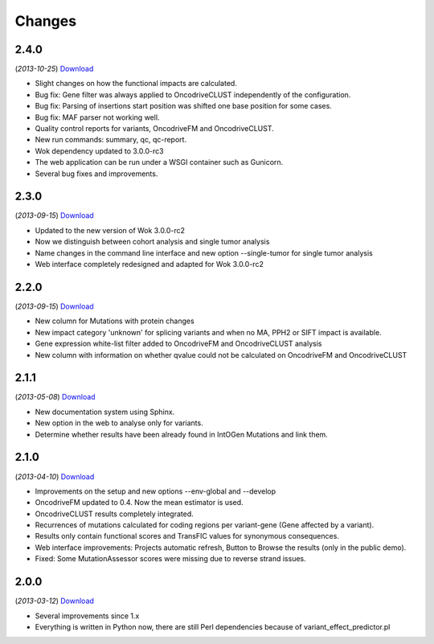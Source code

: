 Changes
=======

2.4.0
-----
(*2013-10-25*) `Download <https://bitbucket.org/intogen/mutations-analysis/get/2.4.0.tar.gz>`__

* Slight changes on how the functional impacts are calculated.
* Bug fix: Gene filter was always applied to OncodriveCLUST independently of the configuration.
* Bug fix: Parsing of insertions start position was shifted one base position for some cases.
* Bug fix: MAF parser not working well.
* Quality control reports for variants, OncodriveFM and OncodriveCLUST.
* New run commands: summary, qc, qc-report.
* Wok dependency updated to 3.0.0-rc3
* The web application can be run under a WSGI container such as Gunicorn.
* Several bug fixes and improvements.

2.3.0
-----
(*2013-09-15*) `Download <https://bitbucket.org/intogen/mutations-analysis/get/2.3.0.tar.gz>`__

* Updated to the new version of Wok 3.0.0-rc2
* Now we distinguish between cohort analysis and single tumor analysis
* Name changes in the command line interface and new option --single-tumor for single tumor analysis
* Web interface completely redesigned and adapted for Wok 3.0.0-rc2

2.2.0
-----
(*2013-09-15*) `Download <https://bitbucket.org/intogen/mutations-analysis/get/2.2.0.tar.gz>`__

* New column for Mutations with protein changes
* New impact category 'unknown' for splicing variants and when no MA, PPH2 or SIFT impact is available.
* Gene expression white-list filter added to OncodriveFM and OncodriveCLUST analysis
* New column with information on whether qvalue could not be calculated on OncodriveFM and OncodriveCLUST

2.1.1
-----
(*2013-05-08*) `Download <https://bitbucket.org/intogen/mutations-analysis/get/2.1.1.tar.gz>`__

* New documentation system using Sphinx.
* New option in the web to analyse only for variants.
* Determine whether results have been already found in IntOGen Mutations and link them.

2.1.0
-----
(*2013-04-10*) `Download <https://bitbucket.org/intogen/mutations-analysis/get/2.1.0.tar.gz>`__

* Improvements on the setup and new options --env-global and --develop
* OncodriveFM updated to 0.4. Now the mean estimator is used.
* OncodriveCLUST results completely integrated.
* Recurrences of mutations calculated for coding regions per variant-gene (Gene affected by a variant).
* Results only contain functional scores and TransFIC values for synonymous consequences.
* Web interface improvements: Projects automatic refresh, Button to Browse the results (only in the public demo).
* Fixed: Some MutationAssessor scores were missing due to reverse strand issues.

2.0.0
-----
(*2013-03-12*) `Download <https://bitbucket.org/intogen/mutations-analysis/get/2.0.0.tar.gz>`__

* Several improvements since 1.x
* Everything is written in Python now, there are still Perl dependencies because of variant_effect_predictor.pl
